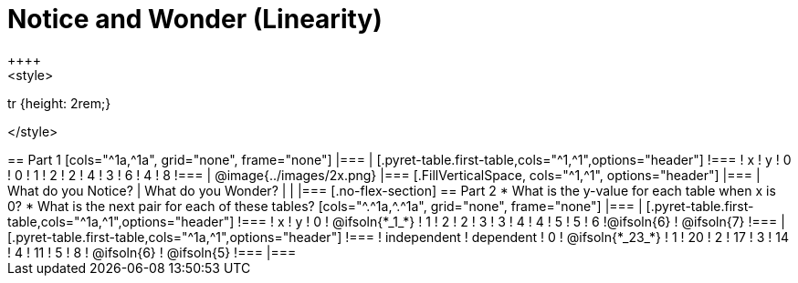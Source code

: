 = Notice and Wonder (Linearity)
++++
<style>
tr {height: 2rem;}

</style>
++++

== Part 1
[cols="^1a,^1a", grid="none", frame="none"]
|===
|
[.pyret-table.first-table,cols="^1,^1",options="header"]
!===
! x ! y
! 0 ! 0
! 1 ! 2
! 2 ! 4
! 3 ! 6
! 4 ! 8
!===
| @image{../images/2x.png}
|===

[.FillVerticalSpace, cols="^1,^1", options="header"]
|===
| What do you Notice?		| What do you Wonder?
| 							|
|===

[.no-flex-section]
== Part 2

* What is the y-value for each table when x is 0?

* What is the next pair for each of these tables?

[cols="^.^1a,^.^1a", grid="none", frame="none"]
|===
|
[.pyret-table.first-table,cols="^1a,^1",options="header"]
!===
! x ! y
! 0 ! @ifsoln{*_1_*}
! 1 ! 2
! 2 ! 3
! 3 ! 4
! 4 ! 5
! 5 ! 6
!@ifsoln{6}	! @ifsoln{7}
!===

|
[.pyret-table.first-table,cols="^1a,^1",options="header"]
!===
! independent ! dependent
! 0 ! @ifsoln{*_23_*}
! 1 ! 20
! 2 ! 17
! 3 ! 14
! 4 ! 11
! 5 ! 8
! @ifsoln{6}	! @ifsoln{5}
!===
|===


